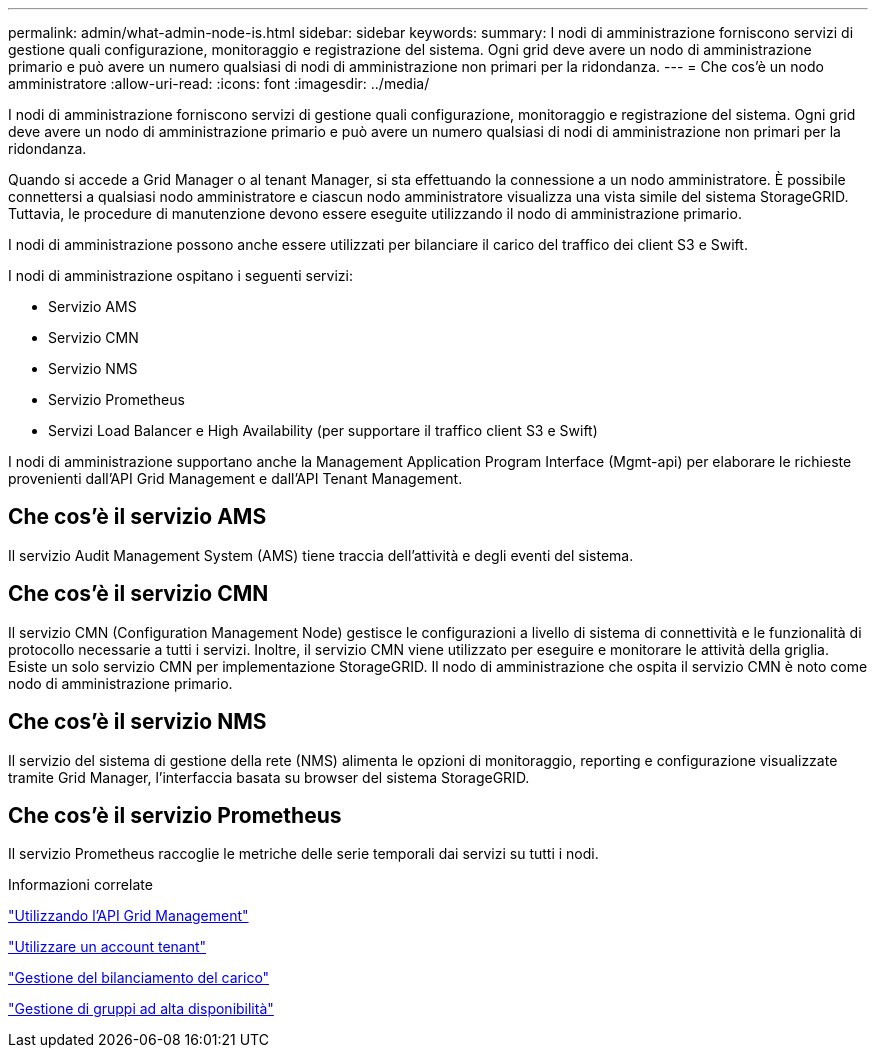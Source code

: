 ---
permalink: admin/what-admin-node-is.html 
sidebar: sidebar 
keywords:  
summary: I nodi di amministrazione forniscono servizi di gestione quali configurazione, monitoraggio e registrazione del sistema. Ogni grid deve avere un nodo di amministrazione primario e può avere un numero qualsiasi di nodi di amministrazione non primari per la ridondanza. 
---
= Che cos'è un nodo amministratore
:allow-uri-read: 
:icons: font
:imagesdir: ../media/


[role="lead"]
I nodi di amministrazione forniscono servizi di gestione quali configurazione, monitoraggio e registrazione del sistema. Ogni grid deve avere un nodo di amministrazione primario e può avere un numero qualsiasi di nodi di amministrazione non primari per la ridondanza.

Quando si accede a Grid Manager o al tenant Manager, si sta effettuando la connessione a un nodo amministratore. È possibile connettersi a qualsiasi nodo amministratore e ciascun nodo amministratore visualizza una vista simile del sistema StorageGRID. Tuttavia, le procedure di manutenzione devono essere eseguite utilizzando il nodo di amministrazione primario.

I nodi di amministrazione possono anche essere utilizzati per bilanciare il carico del traffico dei client S3 e Swift.

I nodi di amministrazione ospitano i seguenti servizi:

* Servizio AMS
* Servizio CMN
* Servizio NMS
* Servizio Prometheus
* Servizi Load Balancer e High Availability (per supportare il traffico client S3 e Swift)


I nodi di amministrazione supportano anche la Management Application Program Interface (Mgmt-api) per elaborare le richieste provenienti dall'API Grid Management e dall'API Tenant Management.



== Che cos'è il servizio AMS

Il servizio Audit Management System (AMS) tiene traccia dell'attività e degli eventi del sistema.



== Che cos'è il servizio CMN

Il servizio CMN (Configuration Management Node) gestisce le configurazioni a livello di sistema di connettività e le funzionalità di protocollo necessarie a tutti i servizi. Inoltre, il servizio CMN viene utilizzato per eseguire e monitorare le attività della griglia. Esiste un solo servizio CMN per implementazione StorageGRID. Il nodo di amministrazione che ospita il servizio CMN è noto come nodo di amministrazione primario.



== Che cos'è il servizio NMS

Il servizio del sistema di gestione della rete (NMS) alimenta le opzioni di monitoraggio, reporting e configurazione visualizzate tramite Grid Manager, l'interfaccia basata su browser del sistema StorageGRID.



== Che cos'è il servizio Prometheus

Il servizio Prometheus raccoglie le metriche delle serie temporali dai servizi su tutti i nodi.

.Informazioni correlate
link:using-grid-management-api.html["Utilizzando l'API Grid Management"]

link:../tenant/index.html["Utilizzare un account tenant"]

link:managing-load-balancing.html["Gestione del bilanciamento del carico"]

link:managing-high-availability-groups.html["Gestione di gruppi ad alta disponibilità"]
